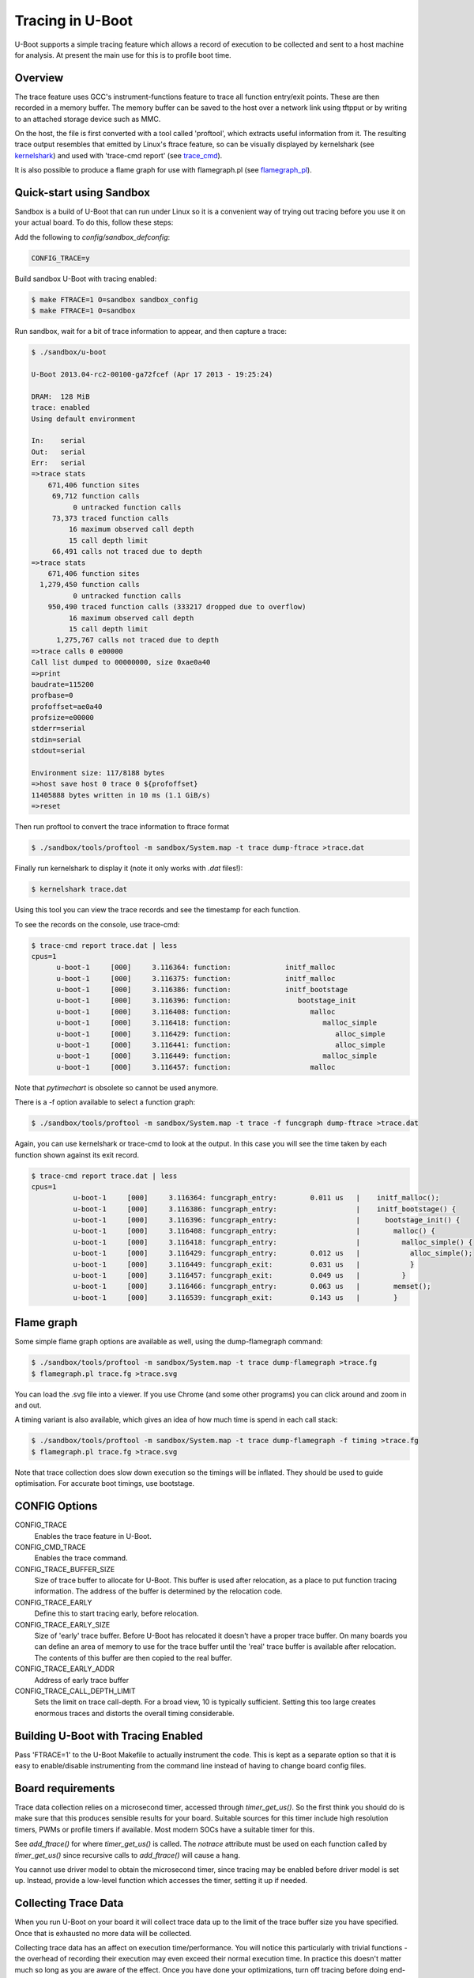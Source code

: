 .. SPDX-License-Identifier: GPL-2.0+
.. Copyright (c) 2013 The Chromium OS Authors.

Tracing in U-Boot
=================

U-Boot supports a simple tracing feature which allows a record of execution
to be collected and sent to a host machine for analysis. At present the
main use for this is to profile boot time.


Overview
--------

The trace feature uses GCC's instrument-functions feature to trace all
function entry/exit points. These are then recorded in a memory buffer.
The memory buffer can be saved to the host over a network link using
tftpput or by writing to an attached storage device such as MMC.

On the host, the file is first converted with a tool called 'proftool',
which extracts useful information from it. The resulting trace output
resembles that emitted by Linux's ftrace feature, so can be visually
displayed by kernelshark (see kernelshark_) and used with
'trace-cmd report' (see trace_cmd_).

It is also possible to produce a flame graph for use with flamegraph.pl
(see flamegraph_pl_).


Quick-start using Sandbox
-------------------------

Sandbox is a build of U-Boot that can run under Linux so it is a convenient
way of trying out tracing before you use it on your actual board. To do
this, follow these steps:

Add the following to `config/sandbox_defconfig`:

.. code-block:: c

    CONFIG_TRACE=y

Build sandbox U-Boot with tracing enabled:

.. code-block:: console

    $ make FTRACE=1 O=sandbox sandbox_config
    $ make FTRACE=1 O=sandbox

Run sandbox, wait for a bit of trace information to appear, and then capture
a trace:

.. code-block:: console

    $ ./sandbox/u-boot

    U-Boot 2013.04-rc2-00100-ga72fcef (Apr 17 2013 - 19:25:24)

    DRAM:  128 MiB
    trace: enabled
    Using default environment

    In:    serial
    Out:   serial
    Err:   serial
    =>trace stats
        671,406 function sites
         69,712 function calls
              0 untracked function calls
         73,373 traced function calls
             16 maximum observed call depth
             15 call depth limit
         66,491 calls not traced due to depth
    =>trace stats
        671,406 function sites
      1,279,450 function calls
              0 untracked function calls
        950,490 traced function calls (333217 dropped due to overflow)
             16 maximum observed call depth
             15 call depth limit
          1,275,767 calls not traced due to depth
    =>trace calls 0 e00000
    Call list dumped to 00000000, size 0xae0a40
    =>print
    baudrate=115200
    profbase=0
    profoffset=ae0a40
    profsize=e00000
    stderr=serial
    stdin=serial
    stdout=serial

    Environment size: 117/8188 bytes
    =>host save host 0 trace 0 ${profoffset}
    11405888 bytes written in 10 ms (1.1 GiB/s)
    =>reset


Then run proftool to convert the trace information to ftrace format

.. code-block:: console

    $ ./sandbox/tools/proftool -m sandbox/System.map -t trace dump-ftrace >trace.dat

Finally run kernelshark to display it (note it only works with `.dat` files!):

.. code-block:: console

    $ kernelshark trace.dat

Using this tool you can view the trace records and see the timestamp for each
function.

.. image:: pics/kernelshark.png
  :width: 800
  :alt: Kernelshark showing function-trace records


To see the records on the console, use trace-cmd:

.. code-block:: console

    $ trace-cmd report trace.dat | less
    cpus=1
          u-boot-1     [000]     3.116364: function:             initf_malloc
          u-boot-1     [000]     3.116375: function:             initf_malloc
          u-boot-1     [000]     3.116386: function:             initf_bootstage
          u-boot-1     [000]     3.116396: function:                bootstage_init
          u-boot-1     [000]     3.116408: function:                   malloc
          u-boot-1     [000]     3.116418: function:                      malloc_simple
          u-boot-1     [000]     3.116429: function:                         alloc_simple
          u-boot-1     [000]     3.116441: function:                         alloc_simple
          u-boot-1     [000]     3.116449: function:                      malloc_simple
          u-boot-1     [000]     3.116457: function:                   malloc

Note that `pytimechart` is obsolete so cannot be used anymore.

There is a -f option available to select a function graph:

.. code-block:: console

    $ ./sandbox/tools/proftool -m sandbox/System.map -t trace -f funcgraph dump-ftrace >trace.dat

Again, you can use kernelshark or trace-cmd to look at the output. In this case
you will see the time taken by each function shown against its exit record.

.. image:: pics/kernelshark_fg.png
  :width: 800
  :alt: Kernelshark showing function-graph records

.. code-block:: console

    $ trace-cmd report trace.dat | less
    cpus=1
              u-boot-1     [000]     3.116364: funcgraph_entry:        0.011 us   |    initf_malloc();
              u-boot-1     [000]     3.116386: funcgraph_entry:                   |    initf_bootstage() {
              u-boot-1     [000]     3.116396: funcgraph_entry:                   |      bootstage_init() {
              u-boot-1     [000]     3.116408: funcgraph_entry:                   |        malloc() {
              u-boot-1     [000]     3.116418: funcgraph_entry:                   |          malloc_simple() {
              u-boot-1     [000]     3.116429: funcgraph_entry:        0.012 us   |            alloc_simple();
              u-boot-1     [000]     3.116449: funcgraph_exit:         0.031 us   |            }
              u-boot-1     [000]     3.116457: funcgraph_exit:         0.049 us   |          }
              u-boot-1     [000]     3.116466: funcgraph_entry:        0.063 us   |        memset();
              u-boot-1     [000]     3.116539: funcgraph_exit:         0.143 us   |        }

Flame graph
-----------

Some simple flame graph options are available as well, using the dump-flamegraph
command:

.. code-block:: console

    $ ./sandbox/tools/proftool -m sandbox/System.map -t trace dump-flamegraph >trace.fg
    $ flamegraph.pl trace.fg >trace.svg

You can load the .svg file into a viewer. If you use Chrome (and some other
programs) you can click around and zoom in and out.

.. image:: pics/flamegraph.png
  :width: 800
  :alt: Chrome showing showing the flamegraph.pl output

.. image:: pics/flamegraph_zoom.png
  :width: 800
  :alt: Chrome showing showing zooming into the flamegraph.pl output


A timing variant is also available, which gives an idea of how much time is
spend in each call stack:

.. code-block:: console

    $ ./sandbox/tools/proftool -m sandbox/System.map -t trace dump-flamegraph -f timing >trace.fg
    $ flamegraph.pl trace.fg >trace.svg

Note that trace collection does slow down execution so the timings will be
inflated. They should be used to guide optimisation. For accurate boot timings,
use bootstage.

.. image:: pics/flamegraph_timing.png
  :width: 800
  :alt: Chrome showing showing flamegraph.pl output with timing

CONFIG Options
--------------

CONFIG_TRACE
    Enables the trace feature in U-Boot.

CONFIG_CMD_TRACE
    Enables the trace command.

CONFIG_TRACE_BUFFER_SIZE
    Size of trace buffer to allocate for U-Boot. This buffer is
    used after relocation, as a place to put function tracing
    information. The address of the buffer is determined by
    the relocation code.

CONFIG_TRACE_EARLY
    Define this to start tracing early, before relocation.

CONFIG_TRACE_EARLY_SIZE
    Size of 'early' trace buffer. Before U-Boot has relocated
    it doesn't have a proper trace buffer. On many boards
    you can define an area of memory to use for the trace
    buffer until the 'real' trace buffer is available after
    relocation. The contents of this buffer are then copied to
    the real buffer.

CONFIG_TRACE_EARLY_ADDR
    Address of early trace buffer

CONFIG_TRACE_CALL_DEPTH_LIMIT
    Sets the limit on trace call-depth. For a broad view, 10 is typically
    sufficient. Setting this too large creates enormous traces and distorts
    the overall timing considerable.


Building U-Boot with Tracing Enabled
------------------------------------

Pass 'FTRACE=1' to the U-Boot Makefile to actually instrument the code.
This is kept as a separate option so that it is easy to enable/disable
instrumenting from the command line instead of having to change board
config files.


Board requirements
------------------

Trace data collection relies on a microsecond timer, accessed through
`timer_get_us()`. So the first think you should do is make sure that
this produces sensible results for your board. Suitable sources for
this timer include high resolution timers, PWMs or profile timers if
available. Most modern SOCs have a suitable timer for this.

See `add_ftrace()` for where `timer_get_us()` is called. The `notrace`
attribute must be used on each function called by `timer_get_us()` since
recursive calls to `add_ftrace()` will cause a hang.

You cannot use driver model to obtain the microsecond timer, since tracing
may be enabled before driver model is set up. Instead, provide a low-level
function which accesses the timer, setting it up if needed.


Collecting Trace Data
---------------------

When you run U-Boot on your board it will collect trace data up to the
limit of the trace buffer size you have specified. Once that is exhausted
no more data will be collected.

Collecting trace data has an affect on execution time/performance. You
will notice this particularly with trivial functions - the overhead of
recording their execution may even exceed their normal execution time.
In practice this doesn't matter much so long as you are aware of the
effect. Once you have done your optimizations, turn off tracing before
doing end-to-end timing.

The best time to start tracing is right at the beginning of U-Boot. The
best time to stop tracing is right at the end. In practice it is hard
to achieve these ideals.

This implementation enables tracing early in `board_init_r()`, or
`board_init_f()` when `TRACE_EARLY` is enabled. This means
that it captures most of the board init process, missing only the
early architecture-specific init. However, it also misses the entire
SPL stage if there is one.

U-Boot typically ends with a 'bootm' command which loads and runs an
OS. There is useful trace data in the execution of that bootm
command. Therefore this implementation provides a way to collect trace
data after bootm has finished processing, but just before it jumps to
the OS. In practical terms, U-Boot runs the 'fakegocmd' environment
variable at this point. This variable should have a short script which
collects the trace data and writes it somewhere.

Commands
--------

The trace command has variable sub-commands:

stats
    Display tracing statistics

pause
    Pause tracing

resume
    Resume tracing

funclist [<addr> <size>]
    Dump a list of functions into the buffer

calls  [<addr> <size>]
    Dump function call trace into buffer

If the address and size are not given, these are obtained from environment
variables (see below). In any case the environment variables are updated
after the command runs.


Environment Variables
---------------------

The following are used:

profbase
    Base address of trace output buffer

profoffset
    Offset of first unwritten byte in trace output buffer

profsize
    Size of trace output buffer

All of these are set by the 'trace calls' command.

These variables keep track of the amount of data written to the trace
output buffer by the 'trace' command. The trace commands which write data
to the output buffer can use these to specify the buffer to write to, and
update profoffset each time. This allows successive commands to append data
to the same buffer, for example::

    => trace funclist 10000 e00000
    => trace calls

(the latter command appends more data to the buffer).


fakegocmd
    Specifies commands to run just before booting the OS. This
    is a useful time to write the trace data to the host for
    processing.


Writing Out Trace Data
----------------------

Once the trace data is in an output buffer in memory there are various ways
to transmit it to the host. Notably you can use tftput to send the data
over a network link::

    fakegocmd=trace pause; usb start; set autoload n; bootp;
    trace calls 10000000 1000000;
    tftpput ${profbase} ${profoffset} 192.168.1.4:/tftpboot/calls

This starts up USB (to talk to an attached USB Ethernet dongle), writes
a trace log to address 10000000 and sends it to a host machine using
TFTP. After this, U-Boot will boot the OS normally, albeit a little
later.


Converting Trace Output Data
----------------------------

The trace output data is kept in a binary format which is not documented
here. To convert it into something useful, you can use proftool.

This tool must be given the U-Boot map file and the trace data received
from running that U-Boot. It produces a text output file.

 * This file consists of lines like:
 *
 * include-func <regex>
 * exclude-func <regex>
 *
 * where <regex> is a regular expression matched against function names. It
 * allow some functions to be dropped from the trace when producing ftrace
 * records

Options

-m <map_file>
    Specify U-Boot map file

-p <trace_file>
    Specify profile/trace file

Commands:

dump-ftrace
    Write a text dump of the file in Linux ftrace format to stdout


Viewing the Trace Data
----------------------

You can use pytimechart for this (sudo apt-get pytimechart might work on
your Debian-style machine, and use your favourite search engine to obtain
documentation). It expects the file to have a .txt extension. The program
has terse user interface but is very convenient for viewing U-Boot
profile information.


Workflow Suggestions
--------------------

The following suggestions may be helpful if you are trying to reduce boot
time:

1. Enable CONFIG_BOOTSTAGE and CONFIG_BOOTSTAGE_REPORT. This should get
   you are helpful overall snapshot of the boot time.

2. Build U-Boot with tracing and run it. Note the difference in boot time
   (it is common for tracing to add 10% to the time)

3. Collect the trace information as described above. Use this to find where
   all the time is being spent.

4. Take a look at that code and see if you can optimize it. Perhaps it is
   possible to speed up the initialization of a device, or remove an unused
   feature.

5. Rebuild, run and collect again. Compare your results.

6. Keep going until you run out of steam, or your boot is fast enough.


Configuring Trace
-----------------

There are a few parameters in the code that you may want to consider.
There is a function call depth limit (set to 15 by default). When the
stack depth goes above this then no tracing information is recorded.
The maximum depth reached is recorded and displayed by the 'trace stats'
command. While it might be tempting to set the depth limit quite high, this
can dramatically increase the size of the trace output as well as the execution
time.


Future Work
-----------

Tracing could be a little tidier in some areas, for example providing
run-time configuration options for trace.

Some other features that might be useful:

- Trace filter to select which functions are recorded
- Sample-based profiling using a timer interrupt
- Better control over trace depth
- Compression of trace information


Simon Glass <sjg@chromium.org>
April 2013


.. _kernelshark: https://kernelshark.org/
.. _trace_cmd: https://www.trace-cmd.org/
.. _flamegraph_pl: https://github.com/brendangregg/FlameGraph/blob/master/flamegraph.pl
